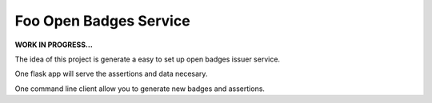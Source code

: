 Foo Open Badges Service
-----------------------

**WORK IN PROGRESS...**

The idea of this project is generate a easy to set up open badges issuer service.

One flask app will serve the assertions and data necesary.

One command line client allow you to generate new badges and assertions.
